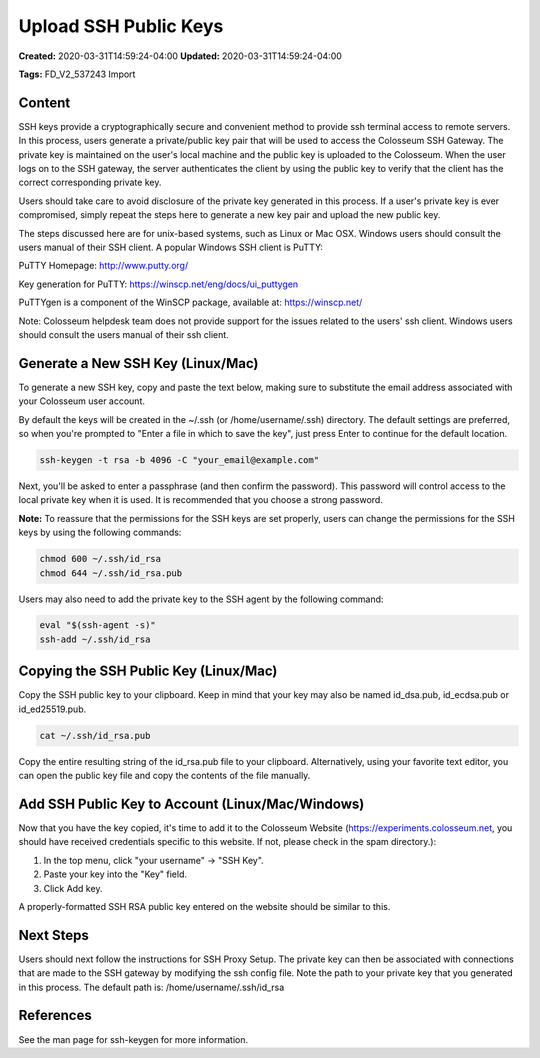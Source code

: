 Upload SSH Public Keys
===================

**Created:** 2020-03-31T14:59:24-04:00  
**Updated:** 2020-03-31T14:59:24-04:00  

**Tags:** FD_V2_537243 Import

Content
-------

SSH keys provide a cryptographically secure and convenient method to provide ssh terminal access to remote servers. In this process, users generate a private/public key pair that will be used to access the Colosseum SSH Gateway. The private key is maintained on the user's local machine and the public key is uploaded to the Colosseum. When the user logs on to the SSH gateway, the server authenticates the client by using the public key to verify that the client has the correct corresponding private key.

Users should take care to avoid disclosure of the private key generated in this process. If a user's private key is ever compromised, simply repeat the steps here to generate a new key pair and upload the new public key.

The steps discussed here are for unix-based systems, such as Linux or Mac OSX. Windows users should consult the users manual of their SSH client. A popular Windows SSH client is PuTTY:

PuTTY Homepage: http://www.putty.org/ 

Key generation for PuTTY: https://winscp.net/eng/docs/ui_puttygen

PuTTYgen is a component of the WinSCP package, available at: https://winscp.net/

Note: Colosseum helpdesk team does not provide support for the issues related to the users' ssh client. Windows users should consult the users manual of their ssh client.

Generate a New SSH Key (Linux/Mac)
--------------------------------

To generate a new SSH key, copy and paste the text below, making sure to substitute the email address associated with your Colosseum user account.

By default the keys will be created in the ~/.ssh (or /home/username/.ssh) directory. The default settings are preferred, so when you're prompted to "Enter a file in which to save the key", just press Enter to continue for the default location.

.. code-block:: bash

    ssh-keygen -t rsa -b 4096 -C "your_email@example.com"

Next, you'll be asked to enter a passphrase (and then confirm the password). This password will control access to the local private key when it is used. It is recommended that you choose a strong password.

**Note:** To reassure that the permissions for the SSH keys are set properly, users can change the permissions for the SSH keys by using the following commands:

.. code-block:: bash

    chmod 600 ~/.ssh/id_rsa
    chmod 644 ~/.ssh/id_rsa.pub

Users may also need to add the private key to the SSH agent by the following command:

.. code-block:: bash

    eval "$(ssh-agent -s)"
    ssh-add ~/.ssh/id_rsa

Copying the SSH Public Key (Linux/Mac)
------------------------------------

Copy the SSH public key to your clipboard. Keep in mind that your key may also be named id_dsa.pub, id_ecdsa.pub or id_ed25519.pub.

.. code-block:: bash

    cat ~/.ssh/id_rsa.pub

Copy the entire resulting string of the id_rsa.pub file to your clipboard. Alternatively, using your favorite text editor, you can open the public key file and copy the contents of the file manually.

Add SSH Public Key to Account (Linux/Mac/Windows)
----------------------------------------------

Now that you have the key copied, it's time to add it to the Colosseum Website (https://experiments.colosseum.net, you should have received credentials specific to this website. If not, please check in the spam directory.):

1. In the top menu, click "your username" -> "SSH Key".
2. Paste your key into the "Key" field.
3. Click Add key.

A properly-formatted SSH RSA public key entered on the website should be similar to this.

Next Steps
---------

Users should next follow the instructions for SSH Proxy Setup. The private key can then be associated with connections that are made to the SSH gateway by modifying the ssh config file. Note the path to your private key that you generated in this process. The default path is: /home/username/.ssh/id_rsa

References
---------

See the man page for ssh-keygen for more information.
